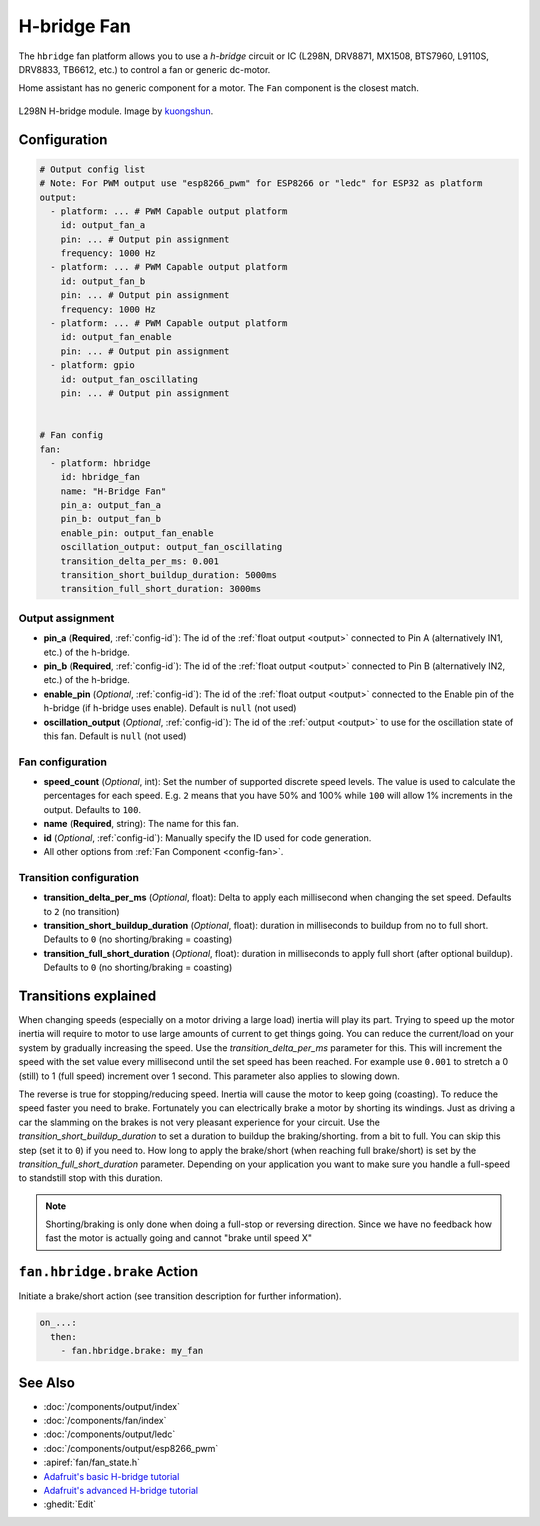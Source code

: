 H-bridge Fan
============

.. seo::
    :description: Instructions for setting up h-bridge controlled fans (or motors).
    :image: fan.svg

The ``hbridge`` fan platform allows you to use a `h-bridge` circuit or IC (L298N, DRV8871, MX1508, BTS7960, L9110S, DRV8833, TB6612, etc.) 
to control a fan or generic dc-motor.

Home assistant has no generic component for a motor. The ``Fan`` component is the closest match.

.. figure:: images/L298N_module.jpg
    :alt: hbdrige module
    :align: center
    :target: `kuongshun`_
    :width: 40.0%

    L298N H-bridge module. Image by `kuongshun`_.

.. _kuongshun: https://kuongshun.com/products/l298n-stepper-motor-driver-board-red

.. figure:: images/fan-ui.png
    :alt: Fan UI
    :align: center
    :width: 80.0%

Configuration
-------------

.. code-block:: yaml

    # Output config list
    # Note: For PWM output use "esp8266_pwm" for ESP8266 or "ledc" for ESP32 as platform
    output:
      - platform: ... # PWM Capable output platform
        id: output_fan_a
        pin: ... # Output pin assignment
        frequency: 1000 Hz
      - platform: ... # PWM Capable output platform
        id: output_fan_b
        pin: ... # Output pin assignment
        frequency: 1000 Hz
      - platform: ... # PWM Capable output platform
        id: output_fan_enable
        pin: ... # Output pin assignment
      - platform: gpio
        id: output_fan_oscillating
        pin: ... # Output pin assignment


    # Fan config
    fan:
      - platform: hbridge
        id: hbridge_fan
        name: "H-Bridge Fan"
        pin_a: output_fan_a
        pin_b: output_fan_b
        enable_pin: output_fan_enable
        oscillation_output: output_fan_oscillating
        transition_delta_per_ms: 0.001
        transition_short_buildup_duration: 5000ms
        transition_full_short_duration: 3000ms


Output assignment
*****************

- **pin_a** (**Required**, :ref:`config-id`): The id of the :ref:`float output <output>` 
  connected to Pin A (alternatively IN1, etc.) of the h-bridge.
- **pin_b** (**Required**, :ref:`config-id`): The id of the :ref:`float output <output>` 
  connected to Pin B (alternatively IN2, etc.) of the h-bridge.

- **enable_pin** (*Optional*, :ref:`config-id`): The id of the :ref:`float output <output>` 
  connected to the Enable pin of the h-bridge (if h-bridge uses enable). Default is ``null`` (not used)
- **oscillation_output** (*Optional*, :ref:`config-id`): The id of the :ref:`output <output>` 
  to use for the oscillation state of this fan. Default is ``null`` (not used)

Fan configuration
*****************

- **speed_count** (*Optional*, int): Set the number of supported discrete speed levels. The value is used
  to calculate the percentages for each speed. E.g. ``2`` means that you have 50% and 100% while ``100``
  will allow 1% increments in the output. Defaults to ``100``.
- **name** (**Required**, string): The name for this fan.
- **id** (*Optional*, :ref:`config-id`): Manually specify the ID used for code generation.
- All other options from :ref:`Fan Component <config-fan>`.

Transition configuration
********************************

- **transition_delta_per_ms** (*Optional*, float): Delta to apply each millisecond  when changing the set speed. 
  Defaults to ``2`` (no transition)
- **transition_short_buildup_duration** (*Optional*, float): duration in milliseconds to buildup from no to full short.
  Defaults to ``0`` (no shorting/braking = coasting)
- **transition_full_short_duration** (*Optional*, float): duration in milliseconds to apply full short (after optional buildup).
  Defaults to ``0`` (no shorting/braking = coasting)



Transitions explained
---------------------

When changing speeds (especially on a motor driving a large load) inertia will play its part.
Trying to speed up the motor inertia will require to motor to use large amounts of current to get things going.
You can reduce the current/load on your system by gradually increasing the speed. Use the *transition_delta_per_ms* parameter for this.
This will increment the speed with the set value every millisecond until the set speed has been reached.
For example use ``0.001`` to stretch a 0 (still) to 1 (full speed) increment over 1 second.
This parameter also applies to slowing down.

The reverse is true for stopping/reducing speed. Inertia will cause the motor to keep going (coasting).
To reduce the speed faster you need to brake. Fortunately you can electrically brake a motor by shorting its windings.
Just as driving a car the slamming on the brakes is not very pleasant experience for your circuit.
Use the *transition_short_buildup_duration* to set a duration to buildup the braking/shorting. from a bit to full. 
You can skip this step (set it to ``0``) if you need to.
How long to apply the brake/short (when reaching full brake/short) is set by the *transition_full_short_duration* parameter. 
Depending on your application you want to make sure you handle a full-speed to standstill stop with this duration.

.. note::

    Shorting/braking is only done when doing a full-stop or reversing direction. Since we have no feedback how fast the motor is actually going and cannot "brake until speed X"



.. _fan-hbridge_brake_action:

``fan.hbridge.brake`` Action
----------------------------

Initiate a brake/short action (see transition description for further information).

.. code-block:: yaml

    on_...:
      then:
        - fan.hbridge.brake: my_fan

See Also
--------

- :doc:`/components/output/index`
- :doc:`/components/fan/index`
- :doc:`/components/output/ledc`
- :doc:`/components/output/esp8266_pwm`
- :apiref:`fan/fan_state.h`
- `Adafruit's basic H-bridge tutorial <https://learn.adafruit.com/adafruit-arduino-lesson-15-dc-motor-reversing/overview>`__
- `Adafruit's advanced H-bridge tutorial <https://learn.adafruit.com/improve-brushed-dc-motor-performance>`__
- :ghedit:`Edit`

